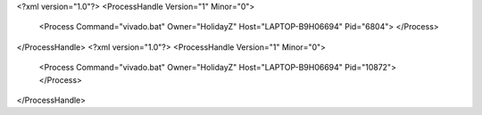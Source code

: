 <?xml version="1.0"?>
<ProcessHandle Version="1" Minor="0">
    <Process Command="vivado.bat" Owner="HolidayZ" Host="LAPTOP-B9H06694" Pid="6804">
    </Process>
</ProcessHandle>
<?xml version="1.0"?>
<ProcessHandle Version="1" Minor="0">
    <Process Command="vivado.bat" Owner="HolidayZ" Host="LAPTOP-B9H06694" Pid="10872">
    </Process>
</ProcessHandle>

